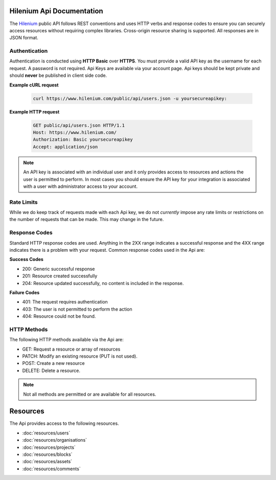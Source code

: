 .. Hilenium Api Documentation documentation master file, created by
   sphinx-quickstart on Thu Oct 30 16:03:21 2014.
   You can adapt this file completely to your liking, but it should at least
   contain the root `toctree` directive.

Hilenium Api Documentation
===========================================

The `Hilenium`_ public API follows REST conventions and uses HTTP verbs and response codes to ensure you can securely access resources without requiring complex libraries. Cross-origin resource sharing is supported. All responses are in JSON format.

Authentication
_______________

Authentication is conducted using **HTTP Basic** over **HTTPS**. You must provide a valid API key as the username for each request. A password is not required. Api Keys are available via your account page. Api keys should be kept private and should **never** be published in client side code.

**Example cURL request**

   .. sourcecode:: bash

     curl https://www.hilenium.com/public/api/users.json -u yoursecureapikey:

**Example HTTP request**

   .. sourcecode:: http

      GET public/api/users.json HTTP/1.1
      Host: https://www.hilenium.com/
      Authorization: Basic yoursecureapikey
      Accept: application/json

.. note::

   An API key is associated with an individual user and it only provides access to resources and actions the user is permitted to perform. In most cases you should ensure the API key for your integration is associated with a user with administrator access to your account.


Rate Limits
_____________

While we do keep track of requests made with each Api key, we do not *currently* impose any rate limits or restrictions on the number of requests that can be made. This may change in the future.

Response Codes
__________________

Standard HTTP response codes are used. Anything in the 2XX range indicates a successful response and the 4XX range indicates there is a problem with your request. Common response codes used in the Api are:

**Success Codes**

- 200: Generic successful response
- 201: Resource created successfully
- 204: Resource updated successfully, no content is included in the response.

**Failure Codes**

- 401: The request requires authentication
- 403: The user is not permitted to perform the action
- 404: Resource could not be found.

HTTP Methods
_______________________

The following HTTP methods available via the Api are:

- GET: Request a resource or array of resources
- PATCH: Modify an existing resource (PUT is not used).
- POST: Create a new resource
- DELETE: Delete a resource.

.. note:: Not all methods are permitted or are available for all resources.

Resources
===========

The Api provides access to the following resources.

- :doc:`resources/users`
- :doc:`resources/organisations`
- :doc:`resources/projects`
- :doc:`resources/blocks`
- :doc:`resources/assets`
- :doc:`resources/comments`

.. _Hilenium: http://www.hilenium.com